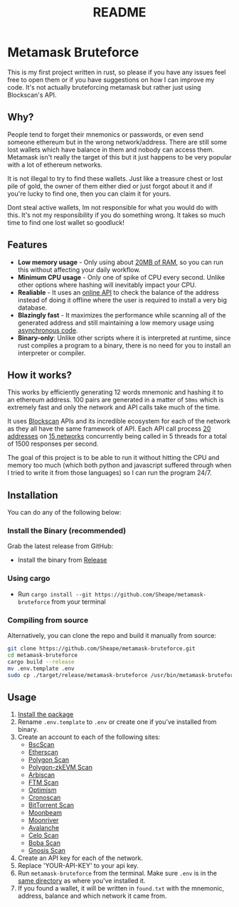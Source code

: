 #+OPTIONS: toc:nil
#+EXPORT_FILE_NAME: ../README.md
#+TITLE: README

* Metamask Bruteforce
This is my first project written in rust, so please if you have any issues feel
free to open them or if you have suggestions on how I can improve my code. It's
not actually bruteforcing metamask but rather just using Blockscan's API.

[[https://user-images.githubusercontent.com/86521166/260396429-eb877d79-82c3-4301-900d-cd99401fcde8.png]]

** Why?
People tend to forget their mnemonics or passwords, or even send someone
ethereum but in the wrong network/address. There are still some lost wallets
which have balance in them and nobody can access them. Metamask isn't really the
target of this but it just happens to be very popular with a lot of ethereum
networks.

It is not illegal to try to find these wallets. Just like a treasure chest or
lost pile of gold, the owner of them either died or just forgot about it and if
you're lucky to find one, then you can claim it for yours.

Dont steal active wallets, Im not responsible for what you would do with this.
It's not my responsibility if you do something wrong. It takes so much time to
find one lost wallet so goodluck!
** Features
- *Low memory usage* - Only using about _20MB of RAM_, so you can run this without
  affecting your daily workflow.
- *Minimum CPU usage* - Only one of spike of CPU every second. Unlike other options
  where hashing will inevitably impact your CPU.
- *Realiable* - It uses an [[https://blockscan.com][online API]] to check the balance of the address instead
  of doing it offline where the user is required to install a very big database.
- *Blazingly fast* - It maximizes the performance while scanning all of the
  generated address and still maintaining a low memory usage using _asynchronous
 code_.
- *Binary-only*: Unlike other scripts where it is interpreted at runtime, since
  rust compiles a program to a binary, there is no need for you to install an
  interpreter or compiler.

** How it works?
This works by efficiently generating 12 words mnemonic and hashing it to an
ethereum address. 100 pairs are generated in a matter of ~50ms~ which is
extremely fast and only the network and API calls take much of the time.

It uses [[https://blockscan.com/][Blockscan]] APIs and its incredible ecosystem for each of the network as
they all have the same framework of API. Each API call process _20 addresses_ on
_15 networks_ concurrently being called in 5 threads for a total of 1500 responses
per second.

The goal of this project is to be able to run it without hitting the CPU and
memory too much (which both python and javascript suffered through when I tried
to write it from those languages) so I can run the program 24/7.

** Installation
:PROPERTIES:
:CUSTOM_ID: installation
:END:
You can do any of the following below:
*** Install the Binary (recommended)
Grab the latest release from GitHub:
- Install the binary from [[https://github.com/Sheape/metamask-bruteforce][Release]]
*** Using cargo
- Run ~cargo install --git https://github.com/Sheape/metamask-bruteforce~ from
  your terminal
*** Compiling from source
Alternatively, you can clone the repo and build it manually from source:
#+begin_src bash
git clone https://github.com/Sheape/metamask-bruteforce.git
cd metamask-bruteforce
cargo build --release
mv .env.template .env
sudo cp ./target/release/metamask-bruteforce /usr/bin/metamask-bruteforce
#+end_src

** Usage
1. [[#installation][Install the package]]
2. Rename ~.env.template~ to ~.env~ or create one if you've installed from binary.
3. Create an account to each of the following sites:
   - [[https://bscscan.com/register][BscScan]]
   - [[https://etherscan.io/register][Etherscan]]
   - [[https://polygonscan.com/register][Polygon Scan]]
   - [[https://zkevm.polygonscan.com/register][Polygon-zkEVM Scan]]
   - [[https://arbiscan.io/register][Arbiscan]]
   - [[https://ftmscan.com/register][FTM Scan]]
   - [[https://optimistic.etherscan.io/register][Optimism]]
   - [[https://cronoscan.com/register][Cronoscan]]
   - [[https://bttcscan.com/register][BitTorrent Scan]]
   - [[https://moonbeam.moonscan.io/register][Moonbeam]]
   - [[https://moonriver.moonscan.io/register][Moonriver]]
   - [[https://snowtrace.io/register][Avalanche]]
   - [[https://celoscan.io/register][Celo Scan]]
   - [[https://bobascan.com/register][Boba Scan]]
   - [[https://gnosisscan.io/register][Gnosis Scan]]
4. Create an API key for each of the network.
5. Replace 'YOUR-API-KEY' to your api key.
6. Run ~metamask-bruteforce~ from the terminal. Make sure ~.env~ is in the _same
   directory_ as where you've installed it.
7. If you found a wallet, it will be written in ~found.txt~ with the mnemonic,
   address, balance and which network it came from.
